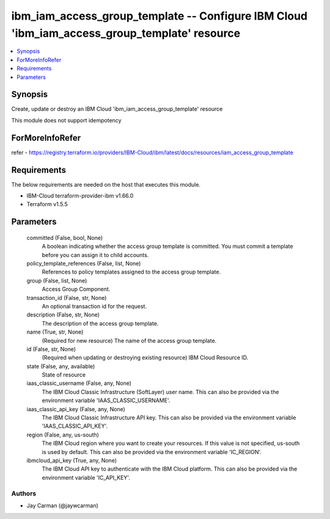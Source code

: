 
ibm_iam_access_group_template -- Configure IBM Cloud 'ibm_iam_access_group_template' resource
=============================================================================================

.. contents::
   :local:
   :depth: 1


Synopsis
--------

Create, update or destroy an IBM Cloud 'ibm_iam_access_group_template' resource

This module does not support idempotency


ForMoreInfoRefer
----------------
refer - https://registry.terraform.io/providers/IBM-Cloud/ibm/latest/docs/resources/iam_access_group_template

Requirements
------------
The below requirements are needed on the host that executes this module.

- IBM-Cloud terraform-provider-ibm v1.66.0
- Terraform v1.5.5



Parameters
----------

  committed (False, bool, None)
    A boolean indicating whether the access group template is committed. You must commit a template before you can assign it to child accounts.


  policy_template_references (False, list, None)
    References to policy templates assigned to the access group template.


  group (False, list, None)
    Access Group Component.


  transaction_id (False, str, None)
    An optional transaction id for the request.


  description (False, str, None)
    The description of the access group template.


  name (True, str, None)
    (Required for new resource) The name of the access group template.


  id (False, str, None)
    (Required when updating or destroying existing resource) IBM Cloud Resource ID.


  state (False, any, available)
    State of resource


  iaas_classic_username (False, any, None)
    The IBM Cloud Classic Infrastructure (SoftLayer) user name. This can also be provided via the environment variable 'IAAS_CLASSIC_USERNAME'.


  iaas_classic_api_key (False, any, None)
    The IBM Cloud Classic Infrastructure API key. This can also be provided via the environment variable 'IAAS_CLASSIC_API_KEY'.


  region (False, any, us-south)
    The IBM Cloud region where you want to create your resources. If this value is not specified, us-south is used by default. This can also be provided via the environment variable 'IC_REGION'.


  ibmcloud_api_key (True, any, None)
    The IBM Cloud API key to authenticate with the IBM Cloud platform. This can also be provided via the environment variable 'IC_API_KEY'.













Authors
~~~~~~~

- Jay Carman (@jaywcarman)

